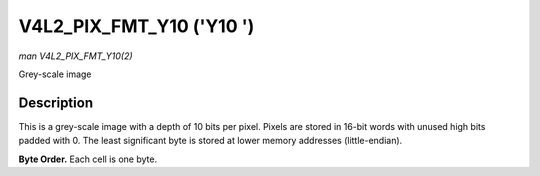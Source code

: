 .. -*- coding: utf-8; mode: rst -*-

.. _V4L2-PIX-FMT-Y10:

*************************
V4L2_PIX_FMT_Y10 ('Y10 ')
*************************

*man V4L2_PIX_FMT_Y10(2)*

Grey-scale image


Description
===========

This is a grey-scale image with a depth of 10 bits per pixel. Pixels are
stored in 16-bit words with unused high bits padded with 0. The least
significant byte is stored at lower memory addresses (little-endian).

**Byte Order.**
Each cell is one byte.



.. tabularcolumns:: |p{3.5cm}|p{1.8cm}|p{1.8cm}|p{1.8cm}|p{1.8cm}|p{1.8cm}|p{1.8cm}|p{1.8cm}|p{1.4cm}|

.. flat-table::
    :header-rows:  0
    :stub-columns: 0
    :widths:       2 1 1 1 1 1 1 1 1


    -  .. row 1

       -  start + 0:

       -  Y'\ :sub:`00low`

       -  Y'\ :sub:`00high`

       -  Y'\ :sub:`01low`

       -  Y'\ :sub:`01high`

       -  Y'\ :sub:`02low`

       -  Y'\ :sub:`02high`

       -  Y'\ :sub:`03low`

       -  Y'\ :sub:`03high`

    -  .. row 2

       -  start + 8:

       -  Y'\ :sub:`10low`

       -  Y'\ :sub:`10high`

       -  Y'\ :sub:`11low`

       -  Y'\ :sub:`11high`

       -  Y'\ :sub:`12low`

       -  Y'\ :sub:`12high`

       -  Y'\ :sub:`13low`

       -  Y'\ :sub:`13high`

    -  .. row 3

       -  start + 16:

       -  Y'\ :sub:`20low`

       -  Y'\ :sub:`20high`

       -  Y'\ :sub:`21low`

       -  Y'\ :sub:`21high`

       -  Y'\ :sub:`22low`

       -  Y'\ :sub:`22high`

       -  Y'\ :sub:`23low`

       -  Y'\ :sub:`23high`

    -  .. row 4

       -  start + 24:

       -  Y'\ :sub:`30low`

       -  Y'\ :sub:`30high`

       -  Y'\ :sub:`31low`

       -  Y'\ :sub:`31high`

       -  Y'\ :sub:`32low`

       -  Y'\ :sub:`32high`

       -  Y'\ :sub:`33low`

       -  Y'\ :sub:`33high`
